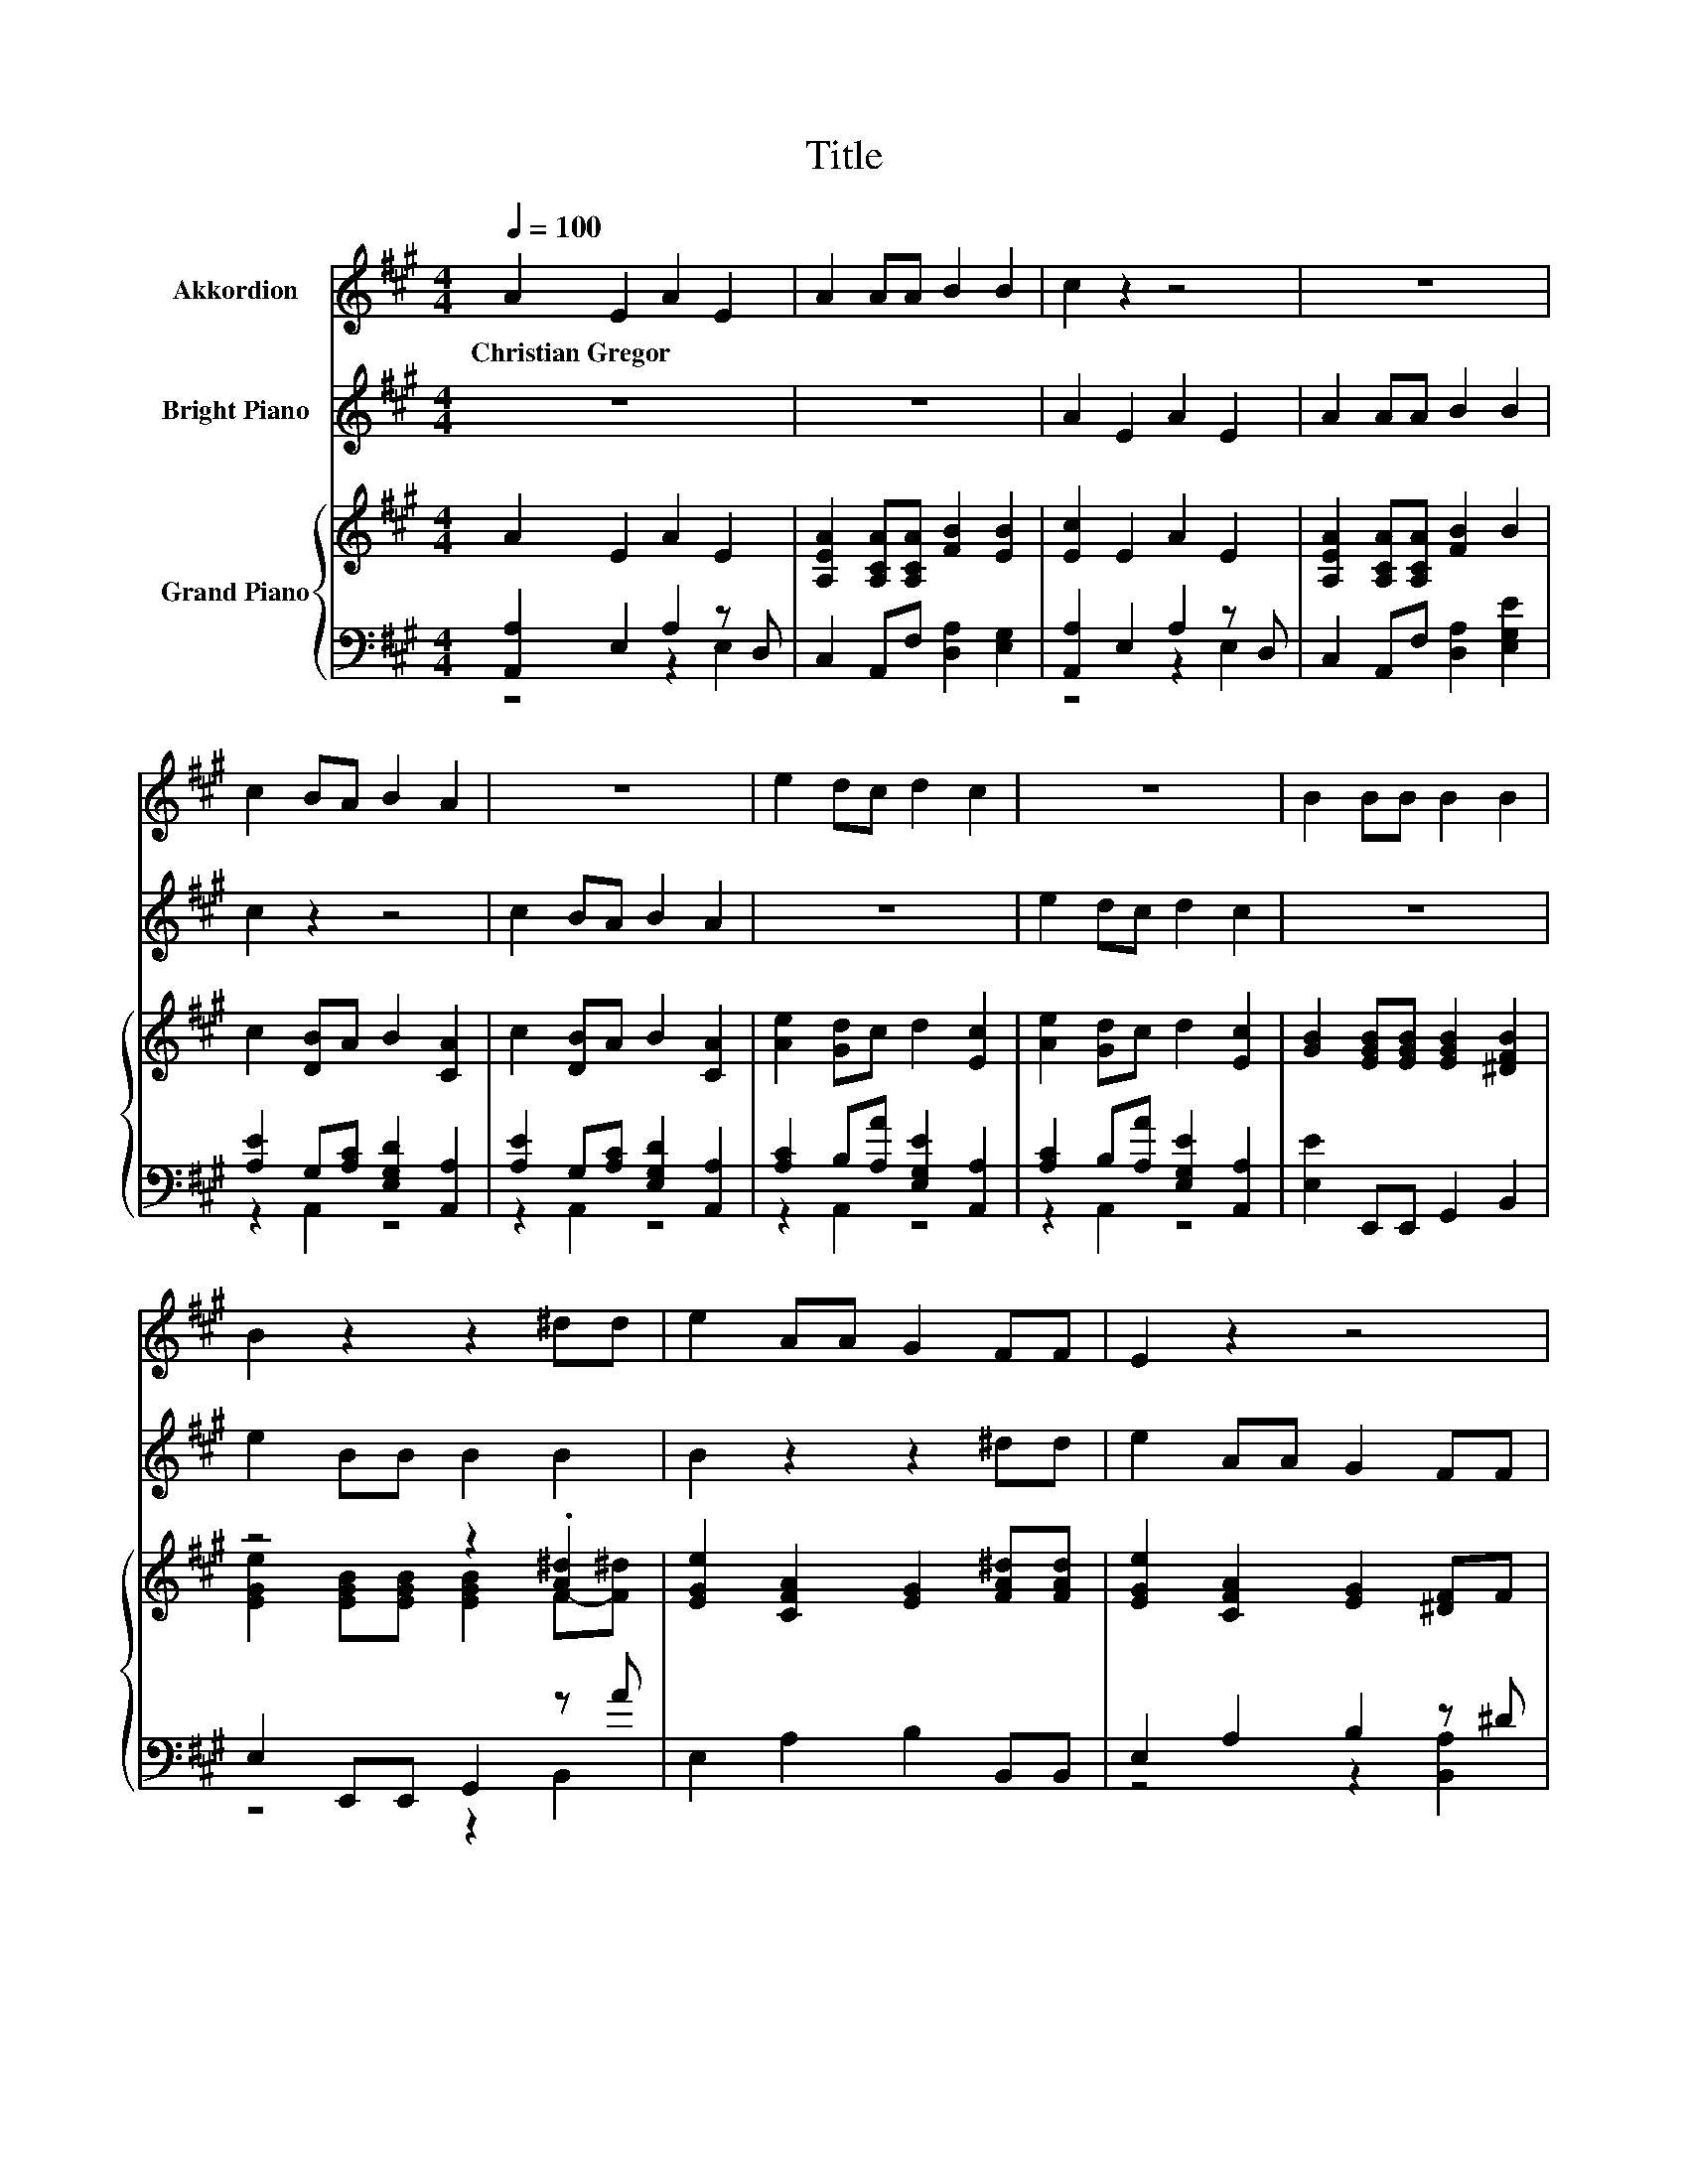 X:1
T:Title
%%score 1 2 { ( 3 6 ) | ( 4 5 ) }
L:1/8
Q:1/4=100
M:4/4
K:A
V:1 treble nm="Akkordion"
V:2 treble nm="Bright Piano"
V:3 treble nm="Grand Piano"
V:6 treble 
V:4 bass 
V:5 bass 
V:1
 A2 E2 A2 E2 | A2 AA B2 B2 | c2 z2 z4 | z8 | c2 BA B2 A2 | z8 | e2 dc d2 c2 | z8 | B2 BB B2 B2 | %9
w: Christian~Gregor * * *|||||||||
 B2 z2 z2 ^dd | e2 AA G2 FF | E2 z2 z4 | z2 e^d e2 BA | G2 EG A2 B2 | c2 z2 z4 | z8 | z2 B2 c2 B2 | %17
w: ||||||||
 z2 B2 c2 B2 | z2 B2 c2 B2 | z4 z2 ^dd |[M:9/8] e3 .E3 z3 |[M:4/4] A2 E2 A2 E2 | A2 AA B2 B2 | %23
w: ||||||
 c2 z2 z4 | z8 | c2 BA B2 A2 | z8 | e2 dc d2 c2 | z8 | B2 BB B2 B2 | B2 z2 z2 ^dd | e2 AA G2 FF | %32
w: |||||||||
 E2 z2 z4 | z2 e^d e2 BA | G2 EG A2 B2 | c2 z2 z4 | z8 | z2 B2 c2 B2 | z2 B2 c2 B2 | z2 B2 c2 B2 | %40
w: ||||||||
 z4 z2 ^dd |[M:9/8] e3 .E3 z3 |[M:4/4] A2 B2 c2 A2 | z8 | c2 d2 e2 c2 | z4 z2 ec | dBcA A2 G2 | %47
w: |||||||
 A8 |] %48
w: |
V:2
 z8 | z8 | A2 E2 A2 E2 | A2 AA B2 B2 | c2 z2 z4 | c2 BA B2 A2 | z8 | e2 dc d2 c2 | z8 | %9
 e2 BB B2 B2 | B2 z2 z2 ^dd | e2 AA G2 FF | E2 z2 z4 | z8 | z2 AG A2 Ed | c2 AB c2 ^d2 | %16
 e2 z2 z2 E2 | e2 B2 z2 E2 | e2 B2 z2 E2 | dBcA B2 ^d2 |[M:9/8] e3 .E3 z3 |[M:4/4] z8 | z8 | %23
 A2 E2 A2 E2 | A2 AA B2 B2 | c2 z2 z4 | c2 BA B2 A2 | z8 | e2 dc d2 c2 | z8 | e2 BB B2 B2 | %31
 B2 z2 z2 ^dd | e2 AA G2 FF | E2 z2 z4 | z8 | z2 AG A2 Ed | c2 AB c2 ^d2 | e2 z2 z2 E2 | %38
 e2 B2 z2 E2 | e2 B2 z2 E2 | dBcA B2 ^d2 |[M:9/8] e3 .E3 z3 |[M:4/4] z8 | B2 c2 d2 B2 | z4 z2 cA | %45
 fdec dBcA | BGAf e2 d2 | c8 |] %48
V:3
 A2 E2 A2 E2 | [A,EA]2 [A,CA][A,CA] [FB]2 [EB]2 | [Ec]2 E2 A2 E2 | [A,EA]2 [A,CA][A,CA] [FB]2 B2 | %4
 c2 [DB]A B2 [CA]2 | c2 [DB]A B2 [CA]2 | [Ae]2 [Gd]c d2 [Ec]2 | [Ae]2 [Gd]c d2 [Ec]2 | %8
 [GB]2 [EGB][EGB] [EGB]2 [^DFB]2 | z4 z2 .[A^d]2 | [EGe]2 [CFA]2 [EG]2 [FA^d][FAd] | %11
 [EGe]2 [CFA]2 [EG]2 [^DF]F | [G,E]2 [Ee][^D^d] [Ee]2 B,-[B,FA] | [B,EG]2 [G,E][EG] [A,EA]2 [EB]2 | %14
 [Ec]2 AG A2 E[EBd] | [EAc]2 [CA][EGB] [EAc]2 [FA^d]2 | [Ge]2 B2 c2 [GB]2 | [Ae]2 [GB]2 c2 [GB]2 | %18
 [Ae]2 [B,GB]2 [Ec]2 [EGB]2 | [Bd][GB][Ac][CA] [EGB]2 [FA^d]2 |[M:9/8] [EGe]3 .[G,E]3 z3 | %21
[M:4/4] [A,A]2 E2 A2 E2 | [A,EA]2 [A,CA][A,CA] [FB]2 [EB]2 | [Ec]2 E2 A2 E2 | %24
 [A,EA]2 [A,CA][A,CA] [FB]2 B2 | c2 [DB]A B2 [CA]2 | c2 [DB]A B2 [CA]2 | [Ae]2 [Gd]c d2 [Ec]2 | %28
 [Ae]2 [Gd]c d2 [Ec]2 | [GB]2 [EGB][EGB] [EGB]2 [^DFB]2 | [EGe]2 [EGB][EGB] [EGB]2 [A^d]d | %31
 [EGe]2 [CFA]2 [EG]2 [FA^d][FAd] | [EGe]2 [CFA]2 [EG]2 [^DF]F | [G,E]2 [Ee][^D^d] [Ee]2 [DB][FA] | %34
 [B,EG]2 [G,E][EG] [A,EA]2 [EB]2 | [Ec]2 AG A2 E[EBd] | [EAc]2 [CA][EGB] [EAc]2 [FA^d]2 | %37
 [Ge]2 B2 c2 [GB]2 | [Ae]2 [GB]2 c2 [GB]2 | [Ae]2 [B,GB]2 [Ec]2 [EGB]2 | %40
 [Bd][GB][Ac][CA] [EGB]2 [FA^d]2 |[M:9/8] [EGe]3 .[G,E]3 z3 |[M:4/4] [A,CA]2 [EB]2 [Ec]2 [CEA]2 | %43
 [EGB]2 [EAc]2 [DBd]2 [EGB]2 | [EAc]2 [DAd]2 [Ge]2 [Ac]A | [df][Bd][ce]c [Bd][GB][Ae][Ac] | %46
 [Bd][GB][Ac][Af] [Ae]2 [Gd]2 | [EAc]8 |] %48
V:4
 [A,,A,]2 E,2 A,2 z D, | C,2 A,,F, [D,A,]2 [E,G,]2 | [A,,A,]2 E,2 A,2 z D, | %3
 C,2 A,,F, [D,A,]2 [E,G,E]2 | [A,E]2 G,[A,C] [E,G,D]2 [A,,A,]2 | [A,E]2 G,[A,C] [E,G,D]2 [A,,A,]2 | %6
 [A,C]2 B,[A,A] [E,G,E]2 [A,,A,]2 | [A,C]2 B,[A,A] [E,G,E]2 [A,,A,]2 | [E,E]2 E,,E,, G,,2 B,,2 | %9
 E,2 E,,E,, G,,2 z A | E,2 A,2 B,2 B,,B,, | E,2 A,2 B,2 z ^D | E,,2 E,^D, E,2 B,,D, | %13
 E,2 z B, C,2 [B,,G,]2 | [A,,A,]2 A,G, A,2 E,G, | A,2 A,,E, A,2 F,2 | %16
 [E,B,]2 [E,G,E]2 [A,E]2 [E,B,]2 | [E,C]2 [E,B,]2 [A,E]2 [E,B,]2 | [E,C]2 E,2 A,2 E,2 | %19
 G,E,A,A,, E,2 B,,2 |[M:9/8] E,3 E,3 D,C,B,, |[M:4/4] z4 z2 E,2 | C,2 A,,F, [D,A,]2 [E,G,]2 | %23
 [A,,A,]2 E,2 A,2 z D, | C,2 A,,F, [D,A,]2 [E,G,E]2 | [A,E]2 G,[A,C] [E,G,D]2 [A,,A,]2 | %26
 [A,E]2 G,[A,C] [E,G,D]2 [A,,A,]2 | [A,C]2 B,[A,A] [E,G,E]2 [A,,A,]2 | %28
 [A,C]2 B,[A,A] [E,G,E]2 [A,,A,]2 | [E,E]2 E,,E,, G,,2 B,,2 | E,2 E,,E,, G,,2 z A | %31
 E,2 A,2 B,2 B,,B,, | E,2 A,2 B,2 z ^D | E,,2 E,^D, E,2 B,,D, | E,2 z B, C,2 [B,,G,]2 | %35
 [A,,A,]2 A,G, A,2 E,G, | A,2 A,,E, A,2 F,2 | [E,B,]2 [E,G,E]2 [A,E]2 [E,B,]2 | %38
 [E,C]2 [E,B,]2 [A,E]2 [E,B,]2 | [E,C]2 E,2 A,2 E,2 | G,E,A,A,, E,2 B,,2 |[M:9/8] E,3 E,3 D,C,B,, | %42
[M:4/4] A,,2 [E,G,]2 A,2 A,,2 | E,2 C,2 B,,2 E,2 | A,2 F,2 [E,B,]2 z C | DF z A [E,E]2 [A,,C]2 | %46
 B,DA,,^D, B,2 E2 | A,,8 |] %48
V:5
 z4 z2 E,2 | x8 | z4 z2 E,2 | x8 | z2 A,,2 z4 | z2 A,,2 z4 | z2 A,,2 z4 | z2 A,,2 z4 | x8 | %9
 z4 z2 B,,2 | x8 | z4 z2 [B,,A,]2 | x8 | z2 D,2 z4 | x8 | x8 | x8 | x8 | x8 | x8 |[M:9/8] x9 | %21
[M:4/4] A,,2 E,2 A,2 z D, | x8 | z4 z2 E,2 | x8 | z2 A,,2 z4 | z2 A,,2 z4 | z2 A,,2 z4 | %28
 z2 A,,2 z4 | x8 | z4 z2 B,,2 | x8 | z4 z2 [B,,A,]2 | x8 | z2 D,2 z4 | x8 | x8 | x8 | x8 | x8 | %40
 x8 |[M:9/8] x9 |[M:4/4] x8 | x8 | z4 z2 A,2 | D,2 A,,2 z4 | E,2 z2 E,4 | x8 |] %48
V:6
 x8 | x8 | x8 | x8 | x8 | x8 | x8 | x8 | x8 | [EGe]2 [EGB][EGB] [EGB]2 F-[F^d] | x8 | x8 | %12
 z4 z2 .[^DB]2 | x8 | x8 | x8 | x8 | x8 | x8 | E4 z4 |[M:9/8] x9 |[M:4/4] x8 | x8 | x8 | x8 | x8 | %26
 x8 | x8 | x8 | x8 | z4 z2 F2 | x8 | x8 | z4 z2 B,2 | x8 | x8 | x8 | x8 | x8 | x8 | E4 z4 | %41
[M:9/8] x9 |[M:4/4] x8 | x8 | x8 | z2 E2 z4 | z2 C2 z4 | x8 |] %48

